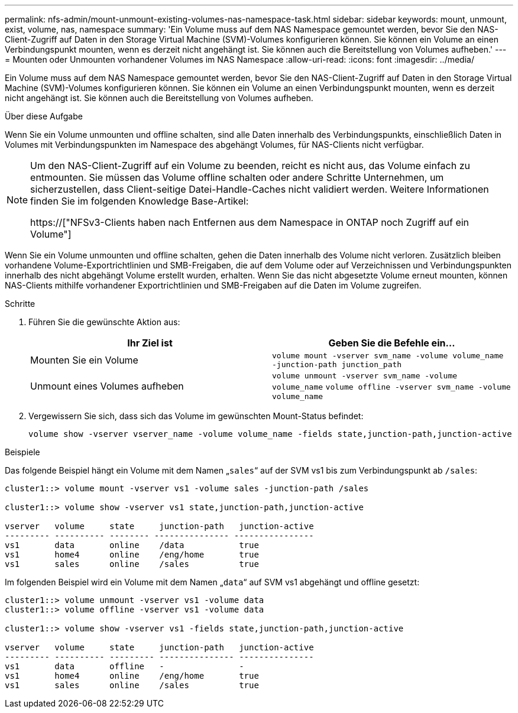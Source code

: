 ---
permalink: nfs-admin/mount-unmount-existing-volumes-nas-namespace-task.html 
sidebar: sidebar 
keywords: mount, unmount, exist, volume, nas, namespace 
summary: 'Ein Volume muss auf dem NAS Namespace gemountet werden, bevor Sie den NAS-Client-Zugriff auf Daten in den Storage Virtual Machine (SVM)-Volumes konfigurieren können. Sie können ein Volume an einen Verbindungspunkt mounten, wenn es derzeit nicht angehängt ist. Sie können auch die Bereitstellung von Volumes aufheben.' 
---
= Mounten oder Unmounten vorhandener Volumes im NAS Namespace
:allow-uri-read: 
:icons: font
:imagesdir: ../media/


[role="lead"]
Ein Volume muss auf dem NAS Namespace gemountet werden, bevor Sie den NAS-Client-Zugriff auf Daten in den Storage Virtual Machine (SVM)-Volumes konfigurieren können. Sie können ein Volume an einen Verbindungspunkt mounten, wenn es derzeit nicht angehängt ist. Sie können auch die Bereitstellung von Volumes aufheben.

.Über diese Aufgabe
Wenn Sie ein Volume unmounten und offline schalten, sind alle Daten innerhalb des Verbindungspunkts, einschließlich Daten in Volumes mit Verbindungspunkten im Namespace des abgehängt Volumes, für NAS-Clients nicht verfügbar.

[NOTE]
====
Um den NAS-Client-Zugriff auf ein Volume zu beenden, reicht es nicht aus, das Volume einfach zu entmounten. Sie müssen das Volume offline schalten oder andere Schritte Unternehmen, um sicherzustellen, dass Client-seitige Datei-Handle-Caches nicht validiert werden. Weitere Informationen finden Sie im folgenden Knowledge Base-Artikel:

https://["NFSv3-Clients haben nach Entfernen aus dem Namespace in ONTAP noch Zugriff auf ein Volume"]

====
Wenn Sie ein Volume unmounten und offline schalten, gehen die Daten innerhalb des Volume nicht verloren. Zusätzlich bleiben vorhandene Volume-Exportrichtlinien und SMB-Freigaben, die auf dem Volume oder auf Verzeichnissen und Verbindungspunkten innerhalb des nicht abgehängt Volume erstellt wurden, erhalten. Wenn Sie das nicht abgesetzte Volume erneut mounten, können NAS-Clients mithilfe vorhandener Exportrichtlinien und SMB-Freigaben auf die Daten im Volume zugreifen.

.Schritte
. Führen Sie die gewünschte Aktion aus:
+
[cols="2*"]
|===
| Ihr Ziel ist | Geben Sie die Befehle ein... 


 a| 
Mounten Sie ein Volume
 a| 
`volume mount -vserver svm_name -volume volume_name -junction-path junction_path`



 a| 
Unmount eines Volumes aufheben
 a| 
`volume unmount -vserver svm_name -volume volume_name` `volume offline -vserver svm_name -volume volume_name`

|===
. Vergewissern Sie sich, dass sich das Volume im gewünschten Mount-Status befindet:
+
`volume show -vserver vserver_name -volume volume_name -fields state,junction-path,junction-active`



.Beispiele
Das folgende Beispiel hängt ein Volume mit dem Namen „`sales`“ auf der SVM vs1 bis zum Verbindungspunkt ab `/sales`:

[listing]
----
cluster1::> volume mount -vserver vs1 -volume sales -junction-path /sales

cluster1::> volume show -vserver vs1 state,junction-path,junction-active

vserver   volume     state     junction-path   junction-active
--------- ---------- -------- --------------- ----------------
vs1       data       online    /data           true
vs1       home4      online    /eng/home       true
vs1       sales      online    /sales          true
----
Im folgenden Beispiel wird ein Volume mit dem Namen „`data`“ auf SVM vs1 abgehängt und offline gesetzt:

[listing]
----
cluster1::> volume unmount -vserver vs1 -volume data
cluster1::> volume offline -vserver vs1 -volume data

cluster1::> volume show -vserver vs1 -fields state,junction-path,junction-active

vserver   volume     state     junction-path   junction-active
--------- ---------- --------- --------------- ---------------
vs1       data       offline   -               -
vs1       home4      online    /eng/home       true
vs1       sales      online    /sales          true
----